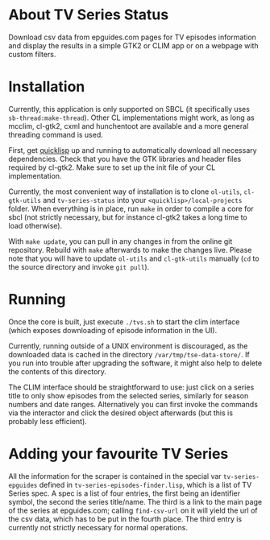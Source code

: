 * About TV Series Status

Download csv data from epguides.com pages for TV episodes information
and display the results in a simple GTK2 or CLIM app or on a webpage with custom filters.

* Installation

Currently, this application is only supported on SBCL (it specifically
uses ~sb-thread:make-thread~). Other CL implementations might work, as
long as mcclim, cl-gtk2, cxml and hunchentoot are available and a more
general threading command is used.

First, get [[http://www.quicklisp.org/][quicklisp]] up and running to automatically download all
necessary dependencies. Check that you have the GTK libraries and
header files required by cl-gtk2. Make sure to set up the init file of
your CL implementation.

Currently, the most convenient way of installation is to clone
~ol-utils~, ~cl-gtk-utils~ and ~tv-series-status~ into your
~<quicklisp>/local-projects~ folder. When everything is in place, run
~make~ in order to compile a core for sbcl (not strictly necessary,
but for instance cl-gtk2 takes a long time to load otherwise).

With ~make update~, you can pull in any changes in from the online git
repository. Rebuild with ~make~ afterwards to make the changes live.
Please note that you will have to update ~ol-utils~ and ~cl-gtk-utils~
manually (~cd~ to the source directory and invoke ~git pull~).

* Running

Once the core is built, just execute ~./tvs.sh~ to start the clim
interface (which exposes downloading of episode information in the UI).

Currently, running outside of a UNIX environment is discouraged, as
the downloaded data is cached in the directory
~/var/tmp/tse-data-store/~. If you run into trouble after upgrading
the software, it might also help to delete the contents of this
directory.

The CLIM interface should be straightforward to use: just click on a
series title to only show episodes from the selected series, similarly
for season numbers and date ranges. Alternatively you can first invoke
the commands via the interactor and click the desired
object afterwards (but this is probably less efficient).

* Adding your favourite TV Series

All the information for the scraper is contained in the special var
~tv-series-epguides~ defined in ~tv-series-episodes-finder.lisp~,
which is a list of TV Series spec.  A spec is a list of four entries,
the first being an identifier symbol, the second the series
title/name.  The third is a link to the main page of the series at
epguides.com; calling ~find-csv-url~ on it will yield the url of the
csv data, which has to be put in the fourth place.  The third entry is
currently not strictly necessary for normal operations.

